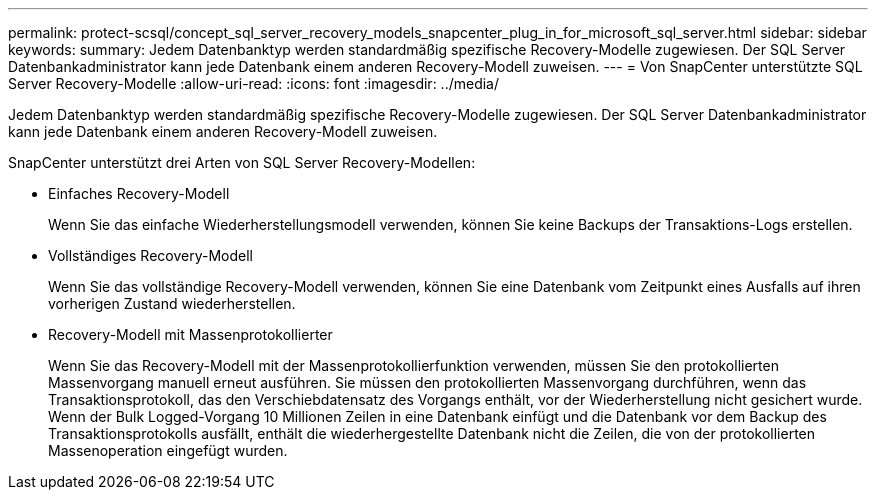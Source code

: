 ---
permalink: protect-scsql/concept_sql_server_recovery_models_snapcenter_plug_in_for_microsoft_sql_server.html 
sidebar: sidebar 
keywords:  
summary: Jedem Datenbanktyp werden standardmäßig spezifische Recovery-Modelle zugewiesen. Der SQL Server Datenbankadministrator kann jede Datenbank einem anderen Recovery-Modell zuweisen. 
---
= Von SnapCenter unterstützte SQL Server Recovery-Modelle
:allow-uri-read: 
:icons: font
:imagesdir: ../media/


[role="lead"]
Jedem Datenbanktyp werden standardmäßig spezifische Recovery-Modelle zugewiesen. Der SQL Server Datenbankadministrator kann jede Datenbank einem anderen Recovery-Modell zuweisen.

SnapCenter unterstützt drei Arten von SQL Server Recovery-Modellen:

* Einfaches Recovery-Modell
+
Wenn Sie das einfache Wiederherstellungsmodell verwenden, können Sie keine Backups der Transaktions-Logs erstellen.

* Vollständiges Recovery-Modell
+
Wenn Sie das vollständige Recovery-Modell verwenden, können Sie eine Datenbank vom Zeitpunkt eines Ausfalls auf ihren vorherigen Zustand wiederherstellen.

* Recovery-Modell mit Massenprotokollierter
+
Wenn Sie das Recovery-Modell mit der Massenprotokollierfunktion verwenden, müssen Sie den protokollierten Massenvorgang manuell erneut ausführen. Sie müssen den protokollierten Massenvorgang durchführen, wenn das Transaktionsprotokoll, das den Verschiebdatensatz des Vorgangs enthält, vor der Wiederherstellung nicht gesichert wurde. Wenn der Bulk Logged-Vorgang 10 Millionen Zeilen in eine Datenbank einfügt und die Datenbank vor dem Backup des Transaktionsprotokolls ausfällt, enthält die wiederhergestellte Datenbank nicht die Zeilen, die von der protokollierten Massenoperation eingefügt wurden.


